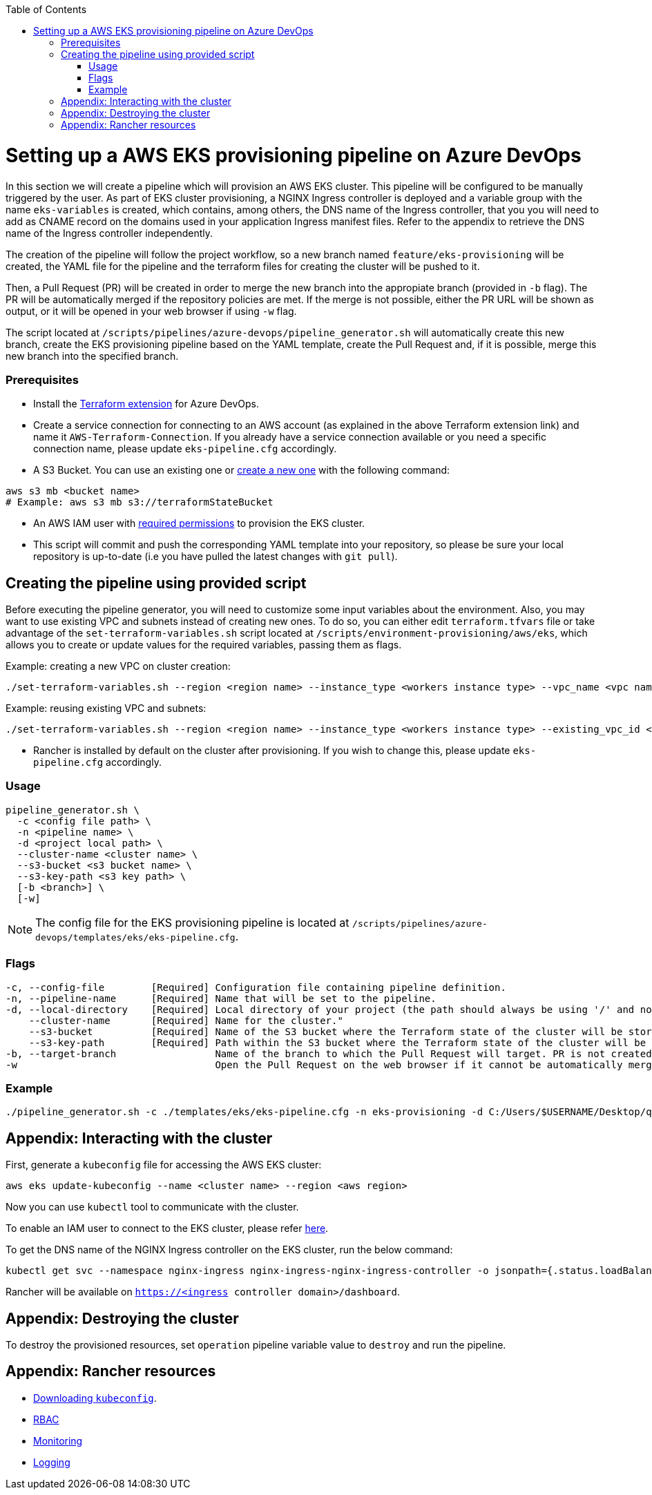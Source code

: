 :toc: macro
toc::[]
:idprefix:
:idseparator: -

= Setting up a AWS EKS provisioning pipeline on Azure DevOps

In this section we will create a pipeline which will provision an AWS EKS cluster. This pipeline will be configured to be manually triggered by the user. As part of EKS cluster provisioning, a NGINX Ingress controller is deployed and a variable group with the name `eks-variables` is created, which contains, among others, the DNS name of the Ingress controller, that you you will need to add as CNAME record on the domains used in your application Ingress manifest files. Refer to the appendix to retrieve the DNS name of the Ingress controller independently. 

The creation of the pipeline will follow the project workflow, so a new branch named `feature/eks-provisioning` will be created, the YAML file for the pipeline and the terraform files for creating the cluster will be pushed to it.

Then, a Pull Request (PR) will be created in order to merge the new branch into the appropiate branch (provided in `-b` flag). The PR will be automatically merged if the repository policies are met. If the merge is not possible, either the PR URL will be shown as output, or it will be opened in your web browser if using `-w` flag.

The script located at `/scripts/pipelines/azure-devops/pipeline_generator.sh` will automatically create this new branch, create the EKS provisioning pipeline based on the YAML template, create the Pull Request and, if it is possible, merge this new branch into the specified branch.

=== Prerequisites

* Install the https://marketplace.visualstudio.com/items?itemName=ms-devlabs.custom-terraform-tasks[Terraform extension] for Azure DevOps.
* Create a service connection for connecting to an AWS account (as explained in the above Terraform extension link) and name it `AWS-Terraform-Connection`. If you already have a service connection available or you need a specific connection name, please update `eks-pipeline.cfg` accordingly.

* A S3 Bucket. You can use an existing one or https://docs.aws.amazon.com/cli/latest/userguide/cli-services-s3-commands.html#using-s3-commands-managing-buckets-creating[create a new one] with the following command:
```
aws s3 mb <bucket name>
# Example: aws s3 mb s3://terraformStateBucket
```

* An AWS IAM user with https://github.com/devonfw/hangar/blob/master/documentation/aws/setup-aws-account-iam-for-eks.asciidoc#check-iam-user-permissions[required permissions] to provision the EKS cluster.

* This script will commit and push the corresponding YAML template into your repository, so please be sure your local repository is up-to-date (i.e you have pulled the latest changes with `git pull`).

== Creating the pipeline using provided script

Before executing the pipeline generator, you will need to customize some input variables about the environment. Also, you may want to use existing VPC and subnets instead of creating new ones. To do so, you can either edit `terraform.tfvars` file or take advantage of the `set-terraform-variables.sh` script located at `/scripts/environment-provisioning/aws/eks`, which allows you to create or update values for the required variables, passing them as flags.

Example: creating a new VPC on cluster creation:

```
./set-terraform-variables.sh --region <region name> --instance_type <workers instance type> --vpc_name <vpc name> --vpc_cidr_block <vpc cidr block>
```
Example: reusing existing VPC and subnets:
```
./set-terraform-variables.sh --region <region name> --instance_type <workers instance type> --existing_vpc_id <vpc id> --existing_vpc_private_subnets <array of subnet ids>
```
* Rancher is installed by default on the cluster after provisioning. If you wish to change this, please update `eks-pipeline.cfg` accordingly.

=== Usage
```
pipeline_generator.sh \
  -c <config file path> \
  -n <pipeline name> \
  -d <project local path> \
  --cluster-name <cluster name> \  
  --s3-bucket <s3 bucket name> \
  --s3-key-path <s3 key path> \
  [-b <branch>] \
  [-w]
```

NOTE: The config file for the EKS provisioning pipeline is located at `/scripts/pipelines/azure-devops/templates/eks/eks-pipeline.cfg`.

=== Flags
```
-c, --config-file        [Required] Configuration file containing pipeline definition.
-n, --pipeline-name      [Required] Name that will be set to the pipeline.
-d, --local-directory    [Required] Local directory of your project (the path should always be using '/' and not '\').
    --cluster-name       [Required] Name for the cluster."
    --s3-bucket          [Required] Name of the S3 bucket where the Terraform state of the cluster will be stored.
    --s3-key-path        [Required] Path within the S3 bucket where the Terraform state of the cluster will be stored.
-b, --target-branch                 Name of the branch to which the Pull Request will target. PR is not created if the flag is not provided.
-w                                  Open the Pull Request on the web browser if it cannot be automatically merged. Requires -b flag.
```

=== Example

```
./pipeline_generator.sh -c ./templates/eks/eks-pipeline.cfg -n eks-provisioning -d C:/Users/$USERNAME/Desktop/quarkus-project --cluster-name hangar-eks-cluster --s3-bucket terraformStateBucket --s3-key-path eks/state -b develop -w
```

== Appendix: Interacting with the cluster

First, generate a `kubeconfig` file for accessing the AWS EKS cluster:

```
aws eks update-kubeconfig --name <cluster name> --region <aws region>
```
Now you can use `kubectl` tool to communicate with the cluster.

To enable an IAM user to connect to the EKS cluster, please refer https://docs.aws.amazon.com/eks/latest/userguide/add-user-role.html[here].

To get the DNS name of the NGINX Ingress controller on the EKS cluster, run the below command:
```
kubectl get svc --namespace nginx-ingress nginx-ingress-nginx-ingress-controller -o jsonpath={.status.loadBalancer.ingress[0].hostname}
```

Rancher will be available on `https://<ingress controller domain>/dashboard`.

== Appendix: Destroying the cluster

To destroy the provisioned resources, set `operation` pipeline variable value to `destroy` and run the pipeline.

== Appendix: Rancher resources

* https://rancher.com/docs/rancher/v2.6/en/cluster-admin/cluster-access/kubectl/[Downloading `kubeconfig`].
* https://rancher.com/docs/rancher/v2.6/en/admin-settings/rbac/[RBAC]
* https://rancher.com/docs/rancher/v2.6/en/monitoring-alerting/[Monitoring]
* https://rancher.com/docs/rancher/v2.6/en/logging/[Logging]
